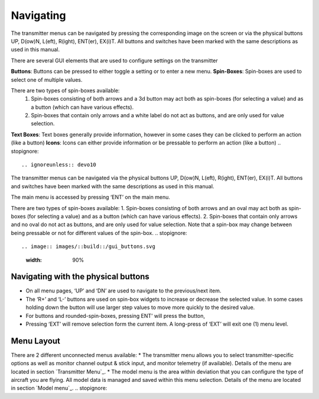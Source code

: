 Navigating
==========

.. ignoreunless:: devo8
The transmitter menus can be navigated by pressing the corresponding image on the screen or via the physical buttons UP, D(ow)N, L(eft), R(ight), ENT(er), EX(i)T. All buttons and switches have been marked with the same descriptions as used in this manual.

There are several GUI elements that are used to configure settings on the transmitter

**Buttons**: Buttons can be pressed to either toggle a setting or to enter a new menu.
**Spin-Boxes**: Spin-boxes are used to select one of multiple values.

There are two types of spin-boxes available:
    1. Spin-boxes consisting of both arrows and a 3d button may act both as spin-boxes (for selecting a value) and as a button (which can have various effects).
    2. Spin-boxes that contain only arrows and a white label do not act as buttons, and are only used for value selection.

**Text Boxes**:  Text boxes generally provide information, however in some cases they can be clicked to perform an action (like a button)
**Icons**: Icons can either provide information or be pressable to perform an action (like a button)
.. stopignore::

.. ignoreunless:: devo10
The transmitter menus can be navigated via the physical buttons UP, D(ow)N, L(eft), R(ight), ENT(er), EX(i)T. All buttons and switches have been marked with the same descriptions as used in this manual.

The main menu is accessed by pressing ‘ENT’ on the main menu.

There are two types of spin-boxes available:
1. Spin-boxes consisting of both arrows and an oval may act both as spin-boxes (for selecting a value) and as a button (which can have various effects).
2. Spin-boxes that contain only arrows and no oval do not act as buttons, and are only used for value selection.
Note that a spin-box may change between being pressable or not for different values of the spin-box.
.. stopignore::

.. image:: images/::build::/gui_buttons.svg
   :width: 90%

Navigating with the physical buttons
------------------------------------

* On all menu pages, ‘UP’ and ‘DN’ are used to navigate to the previous/next item.
* The ‘R+’ and ‘L-’ buttons are used on spin-box widgets to increase or decrease the selected value. In some cases holding down the button will use larger step values to move more quickly to the desired value.
* For buttons and rounded-spin-boxes, pressing ENT’ will press the button,
* Pressing ‘EXT’ will remove selection form the current item.  A long-press of ‘EXT’ will exit one (1) menu level.

.. ignoreunless:: devo8
.. macro:: pdf_page_break

Menu Layout
-----------
There are 2 different unconnected menus available:
* The transmitter menu allows you to select transmitter-specific options as well as monitor channel output & stick input, and monitor telemetry (if available). Details of the menu are located in section `Transmitter Menu`_.
* The model menu is the area within deviation that you can configure the type of aircraft you are flying. All model data is managed and saved within this menu selection. Details of the menu are located in section `Model menu`_.
.. stopignore::
